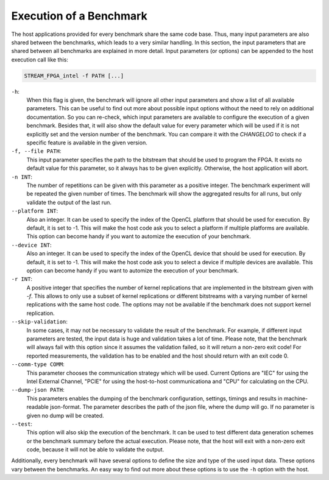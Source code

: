 .. _execution:
========================
Execution of a Benchmark
========================

The host applications provided for every benchmark share the same code base. Thus, many input parameters are also shared between the benchmarks, which leads to a
very similar handling.
In this section, the input parameters that are shared between all benchmarks are explained in more detail.
Input parameters (or options) can be appended to the host execution call like this:

.. code-block:: bash

    STREAM_FPGA_intel -f PATH [...]

``-h``:
    When this flag is given, the benchmark will ignore all other input parameters and show a list of all available parameters.
    This can be useful to find out more about possible input options without the need to rely on additional documentation.
    So you can re-check, which input parameters are available to configure the execution of a given benchmark.
    Besides that, it will also show the default value for every parameter which will be used if it is not explicitly set and the version
    number of the benchmark. You can compare it with the `CHANGELOG` to check if a specific feature is available in the given version.

``-f, --file PATH``:
    This input parameter specifies the path to the bitstream that should be used to program the FPGA. It exists no default value for this parameter, so it always has to
    be given explicitly. Otherwise, the host application will abort.

``-n INT``:
    The number of repetitions can be given with this parameter as a positive integer. The benchmark experiment will be repeated the given number of times. The benchmark will show 
    the aggregated results for all runs, but only validate the output of the last run.

``--platform INT``:
    Also an integer. It can be used to specify the index of the OpenCL platform that should be used for execution. By default, it is set to -1. This will make the host code ask you
    to select a platform if multiple platforms are available. This option can become handy if you want to automize the execution of your benchmark.

``--device INT``:
    Also an integer. It can be used to specify the index of the OpenCL device that should be used for execution. By default, it is set to -1. This will make the host code ask you
    to select a device if multiple devices are available. This option can become handy if you want to automize the execution of your benchmark.

``-r INT``:
    A positive integer that specifies the number of kernel replications that are implemented in the bitstream given with `-f`. This allows to only use a subset of kernel replications 
    or different bitstreams with a varying number of kernel replications with the same host code. The options may not be available if the benchmark does not support kernel replication.

``--skip-validation``:
    In some cases, it may not be necessary to validate the result of the benchmark. For example, if different input parameters are tested, the input data is huge and validation takes a lot of time.
    Please note, that the benchmark will always fail with this option since it assumes the validation failed, so it will return a non-zero exit code! For reported measurements, the validation has to be enabled and the host should return
    with an exit code 0.

``--comm-type COMM``:
    This parameter chooses the communication strategy which will be used. Current Options are "IEC" for using the Intel External Channel, "PCIE" for using the host-to-host communicationa and "CPU" for calculating on the CPU.

``--dump-json PATH``:
    This parameters enables the dumping of the benchmark configuration, settings, timings and results in machine-readable json-format. The parameter describes the path of the json file, where the dump will go. If no parameter is given no dump will be created.

``--test``:
    This option will also skip the execution of the benchmark. It can be used to test different data generation schemes or the benchmark summary before the actual execution. Please note, that the 
    host will exit with a non-zero exit code, because it will not be able to validate the output.

Additionally, every benchmark will have several options to define the size and type of the used input data.
These options vary between the benchmarks. An easy way to find out more about these options is to use the ``-h`` option with the host.
